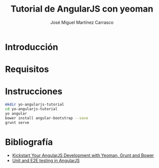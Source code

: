 #+TITLE: Tutorial de AngularJS con yeoman
#+AUTHOR: José Miguel Martínez Carrasco

* Introducción
* Requisitos
* Instrucciones

#+BEGIN_SRC bash
mkdir yo-angularjs-tutorial
cd yo-angularjs-tutorial
yo angular
bower install angular-bootstrap --save
grunt serve
#+END_SRC

* Bibliografía

- [[http://www.sitepoint.com/kickstart-your-angularjs-development-with-yeoman-grunt-and-bower/][Kickstart Your AngularJS Development with Yeoman, Grunt and Bower]]
- [[http://www.sitepoint.com/unit-and-e2e-testing-in-angularjs/][Unit and E2E testing in AngularJS]]
